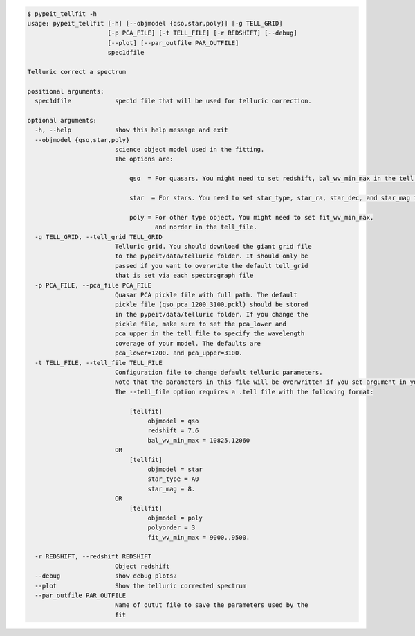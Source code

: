 .. code-block:: console

    $ pypeit_tellfit -h
    usage: pypeit_tellfit [-h] [--objmodel {qso,star,poly}] [-g TELL_GRID]
                          [-p PCA_FILE] [-t TELL_FILE] [-r REDSHIFT] [--debug]
                          [--plot] [--par_outfile PAR_OUTFILE]
                          spec1dfile
    
    Telluric correct a spectrum
    
    positional arguments:
      spec1dfile            spec1d file that will be used for telluric correction.
    
    optional arguments:
      -h, --help            show this help message and exit
      --objmodel {qso,star,poly}
                            science object model used in the fitting.
                            The options are:
                            
                                qso  = For quasars. You might need to set redshift, bal_wv_min_max in the tell file.
                            
                                star  = For stars. You need to set star_type, star_ra, star_dec, and star_mag in the tell_file.
                            
                                poly = For other type object, You might need to set fit_wv_min_max, 
                                       and norder in the tell_file.
      -g TELL_GRID, --tell_grid TELL_GRID
                            Telluric grid. You should download the giant grid file
                            to the pypeit/data/telluric folder. It should only be
                            passed if you want to overwrite the default tell_grid
                            that is set via each spectrograph file
      -p PCA_FILE, --pca_file PCA_FILE
                            Quasar PCA pickle file with full path. The default
                            pickle file (qso_pca_1200_3100.pckl) should be stored
                            in the pypeit/data/telluric folder. If you change the
                            pickle file, make sure to set the pca_lower and
                            pca_upper in the tell_file to specify the wavelength
                            coverage of your model. The defaults are
                            pca_lower=1200. and pca_upper=3100.
      -t TELL_FILE, --tell_file TELL_FILE
                            Configuration file to change default telluric parameters.
                            Note that the parameters in this file will be overwritten if you set argument in your terminal. 
                            The --tell_file option requires a .tell file with the following format:
                            
                                [tellfit]
                                     objmodel = qso
                                     redshift = 7.6
                                     bal_wv_min_max = 10825,12060
                            OR
                                [tellfit]
                                     objmodel = star
                                     star_type = A0
                                     star_mag = 8.
                            OR
                                [tellfit]
                                     objmodel = poly
                                     polyorder = 3
                                     fit_wv_min_max = 9000.,9500.
                            
      -r REDSHIFT, --redshift REDSHIFT
                            Object redshift
      --debug               show debug plots?
      --plot                Show the telluric corrected spectrum
      --par_outfile PAR_OUTFILE
                            Name of outut file to save the parameters used by the
                            fit
    